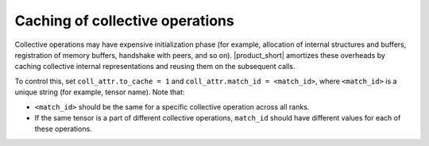 Caching of collective operations
********************************

Collective operations may have expensive initialization phase
(for example, allocation of internal structures and buffers, registration of memory buffers, handshake with peers, and so on). 
|product_short| amortizes these overheads by caching collective internal representations and reusing them on the subsequent calls.

To control this, set ``coll_attr.to_cache = 1`` and ``coll_attr.match_id = <match_id>``, where
``<match_id>`` is a unique string (for example, tensor name). Note that:

- ``<match_id>`` should be the same for a specific collective operation across all ranks.
- If the same tensor is a part of different collective operations, ``match_id`` should have different values for each of these operations.

